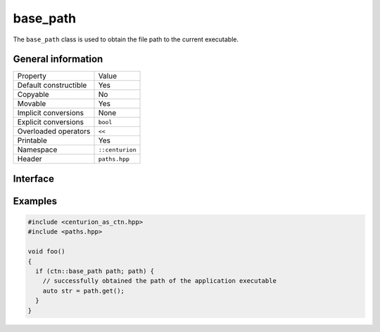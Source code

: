 base_path
=========

The ``base_path`` class is used to obtain the file path to the current executable.

General information
-------------------

======================  =========================================
  Property               Value
----------------------  -----------------------------------------
Default constructible    Yes
Copyable                 No
Movable                  Yes
Implicit conversions     None
Explicit conversions     ``bool``
Overloaded operators     ``<<``
Printable                Yes
Namespace                ``::centurion``
Header                   ``paths.hpp``
======================  =========================================

Interface 
---------

.. doxygenclass:: centurion::base_path
  :members:
  :undoc-members:
  :outline:
  :no-link:

Examples
--------

.. code-block:: C++

  #include <centurion_as_ctn.hpp>
  #include <paths.hpp>

  void foo()
  {
    if (ctn::base_path path; path) {
      // successfully obtained the path of the application executable
      auto str = path.get();
    }
  }